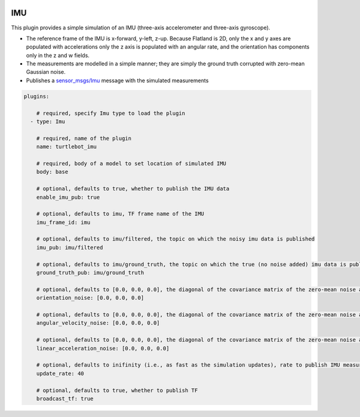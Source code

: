 .. image:: ../_static/flatland_logo2.png
    :width: 250px
    :align: right
    :target: ../_static/flatland_logo2.png


IMU
==========
This plugin provides a simple simulation of an IMU (three-axis accelerometer and three-axis gyroscope).

* The reference frame of the IMU is x-forward, y-left, z-up. Because Flatland is 2D, only the x and y axes are populated with accelerations only the z axis is populated with an angular rate, and the orientation has components only in the z and w fields.

* The measurements are modelled in a simple manner; they are simply the ground truth corrupted with zero-mean Gaussian noise.

* Publishes a `sensor_msgs/Imu <http://docs.ros.org/api/sensor_msgs/html/msg/Imu.html>`_ message with the simulated measurements

.. code-block:: yaml

  plugins:

      # required, specify Imu type to load the plugin
    - type: Imu

      # required, name of the plugin
      name: turtlebot_imu

      # required, body of a model to set location of simulated IMU
      body: base

      # optional, defaults to true, whether to publish the IMU data
      enable_imu_pub: true

      # optional, defaults to imu, TF frame name of the IMU
      imu_frame_id: imu

      # optional, defaults to imu/filtered, the topic on which the noisy imu data is published
      imu_pub: imu/filtered

      # optional, defaults to imu/ground_truth, the topic on which the true (no noise added) imu data is published
      ground_truth_pub: imu/ground_truth

      # optional, defaults to [0.0, 0.0, 0.0], the diagonal of the covariance matrix of the zero-mean noise added to the orientation . Note that because the simulation is 2D, only the third value (i.e., yaw noise) is used.
      orientation_noise: [0.0, 0.0, 0.0]

      # optional, defaults to [0.0, 0.0, 0.0], the diagonal of the covariance matrix of the zero-mean noise added to the angular velocity. Note that because the simulation is 2D, only the third value (i.e., yaw rate noise) is used.
      angular_velocity_noise: [0.0, 0.0, 0.0]

      # optional, defaults to [0.0, 0.0, 0.0], the diagonal of the covariance matrix of the zero-mean noise added to the linear acceleration. Note that because the simulation is 2D, only the first two values (i.e., x and y acceleration noise) are used.
      linear_acceleration_noise: [0.0, 0.0, 0.0]

      # optional, defaults to inifinity (i.e., as fast as the simulation updates), rate to publish IMU measurements, in Hz
      update_rate: 40

      # optional, defaults to true, whether to publish TF
      broadcast_tf: true
